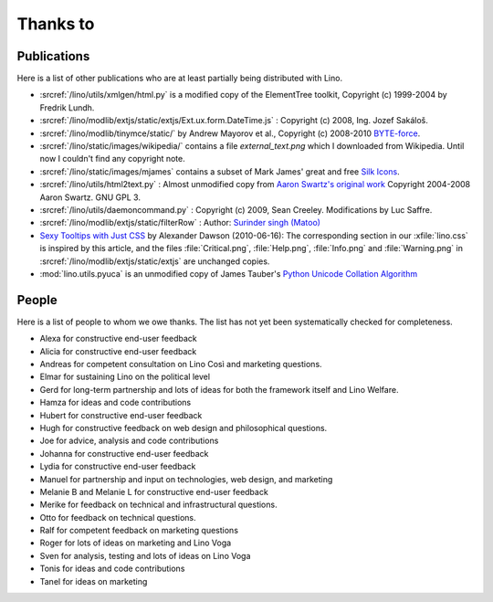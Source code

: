 Thanks to
=========

Publications
------------

Here is a list of other publications who are at least partially being 
distributed with Lino.

- :srcref:`/lino/utils/xmlgen/html.py` is a modified copy of the
  ElementTree toolkit, Copyright (c) 1999-2004 by Fredrik Lundh.

- :srcref:`/lino/modlib/extjs/static/extjs/Ext.ux.form.DateTime.js` :
  Copyright (c) 2008, Ing. Jozef Sakáloš.

- :srcref:`/lino/modlib/tinymce/static/` by Andrew Mayorov et al.,
  Copyright (c) 2008-2010 `BYTE-force <http://www.byte-force.com>`_.

- :srcref:`/lino/static/images/wikipedia/` contains 
  a file `external_text.png` which I downloaded from Wikipedia.
  Until now I couldn't find any copyright note.
  
- :srcref:`/lino/static/images/mjames` contains 
  a subset of Mark James' great and free 
  `Silk Icons <http://www.famfamfam.com/lab/icons/silk/>`_.
  
- :srcref:`/lino/utils/html2text.py` :
  Almost unmodified copy from 
  `Aaron Swartz's original work <http://www.aaronsw.com/2002/html2text>`_
  Copyright 2004-2008 Aaron Swartz. 
  GNU GPL 3.

- :srcref:`/lino/utils/daemoncommand.py` :
  Copyright (c) 2009, Sean Creeley.
  Modifications by Luc Saffre.

- :srcref:`/lino/modlib/extjs/static/filterRow` :
  Author: `Surinder singh (Matoo) 
  <http://www.sencha.com/forum/member.php?75710-Surinder-singh>`_ 

- `Sexy Tooltips with Just CSS
  <https://www.webpagefx.com/blog/web-design/css-only-tooltips/>`_ 
  by Alexander Dawson (2010-06-16):
  The corresponding section in our
  :xfile:`lino.css`
  is inspired by this article, and the 
  files :file:`Critical.png`,  :file:`Help.png`,
  :file:`Info.png` and :file:`Warning.png`
  in  :srcref:`/lino/modlib/extjs/static/extjs`
  are unchanged copies.

- :mod:`lino.utils.pyuca` 
  is an unmodified copy of James Tauber's 
  `Python Unicode Collation Algorithm
  <http://jtauber.com/blog/2006/02/13/bug_fix_to_python_unicode_collation_algorithm/>`_
  
  
.. _people:

People
------

Here is a list of people to whom we owe thanks.
The list has not yet been systematically checked for completeness.

- Alexa for constructive end-user feedback

- Alicia for constructive end-user feedback

- Andreas for competent consultation on Lino Così and marketing
  questions.

- Elmar for sustaining Lino on the political level

- Gerd for long-term partnership and lots of ideas for both the
  framework itself and Lino Welfare.

- Hamza for ideas and code contributions
  
- Hubert for constructive end-user feedback

- Hugh for constructive feedback on web design and philosophical
  questions.  

- Joe for advice, analysis and code contributions

- Johanna for constructive end-user feedback
  
- Lydia for constructive end-user feedback
  
- Manuel for partnership and input on technologies, web design, and
  marketing

- Melanie B and Melanie L for constructive end-user feedback

- Merike for feedback on technical and infrastructural questions.

- Otto for feedback on technical questions.

- Ralf for competent feedback on marketing questions 

- Roger for lots of ideas on marketing and Lino Voga

- Sven for analysis, testing and lots of ideas on Lino Voga

- Tonis for ideas and code contributions

- Tanel for ideas on marketing
